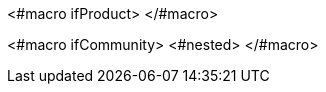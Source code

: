 <#macro ifProduct>
ifeval::[{project_product} == true]
<#nested>
endif::[]
</#macro>

<#macro ifCommunity>
ifeval::[{project_product} != true]
<#nested>
endif::[]
</#macro>